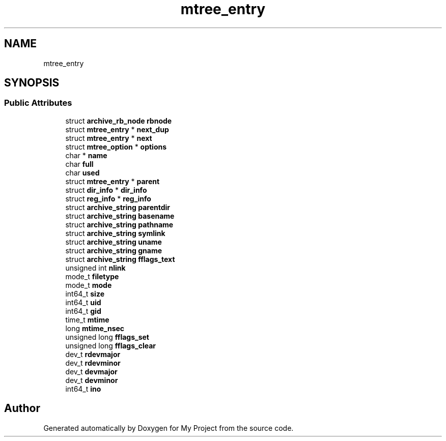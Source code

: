 .TH "mtree_entry" 3 "Wed Feb 1 2023" "Version Version 0.0" "My Project" \" -*- nroff -*-
.ad l
.nh
.SH NAME
mtree_entry
.SH SYNOPSIS
.br
.PP
.SS "Public Attributes"

.in +1c
.ti -1c
.RI "struct \fBarchive_rb_node\fP \fBrbnode\fP"
.br
.ti -1c
.RI "struct \fBmtree_entry\fP * \fBnext_dup\fP"
.br
.ti -1c
.RI "struct \fBmtree_entry\fP * \fBnext\fP"
.br
.ti -1c
.RI "struct \fBmtree_option\fP * \fBoptions\fP"
.br
.ti -1c
.RI "char * \fBname\fP"
.br
.ti -1c
.RI "char \fBfull\fP"
.br
.ti -1c
.RI "char \fBused\fP"
.br
.ti -1c
.RI "struct \fBmtree_entry\fP * \fBparent\fP"
.br
.ti -1c
.RI "struct \fBdir_info\fP * \fBdir_info\fP"
.br
.ti -1c
.RI "struct \fBreg_info\fP * \fBreg_info\fP"
.br
.ti -1c
.RI "struct \fBarchive_string\fP \fBparentdir\fP"
.br
.ti -1c
.RI "struct \fBarchive_string\fP \fBbasename\fP"
.br
.ti -1c
.RI "struct \fBarchive_string\fP \fBpathname\fP"
.br
.ti -1c
.RI "struct \fBarchive_string\fP \fBsymlink\fP"
.br
.ti -1c
.RI "struct \fBarchive_string\fP \fBuname\fP"
.br
.ti -1c
.RI "struct \fBarchive_string\fP \fBgname\fP"
.br
.ti -1c
.RI "struct \fBarchive_string\fP \fBfflags_text\fP"
.br
.ti -1c
.RI "unsigned int \fBnlink\fP"
.br
.ti -1c
.RI "mode_t \fBfiletype\fP"
.br
.ti -1c
.RI "mode_t \fBmode\fP"
.br
.ti -1c
.RI "int64_t \fBsize\fP"
.br
.ti -1c
.RI "int64_t \fBuid\fP"
.br
.ti -1c
.RI "int64_t \fBgid\fP"
.br
.ti -1c
.RI "time_t \fBmtime\fP"
.br
.ti -1c
.RI "long \fBmtime_nsec\fP"
.br
.ti -1c
.RI "unsigned long \fBfflags_set\fP"
.br
.ti -1c
.RI "unsigned long \fBfflags_clear\fP"
.br
.ti -1c
.RI "dev_t \fBrdevmajor\fP"
.br
.ti -1c
.RI "dev_t \fBrdevminor\fP"
.br
.ti -1c
.RI "dev_t \fBdevmajor\fP"
.br
.ti -1c
.RI "dev_t \fBdevminor\fP"
.br
.ti -1c
.RI "int64_t \fBino\fP"
.br
.in -1c

.SH "Author"
.PP 
Generated automatically by Doxygen for My Project from the source code\&.
